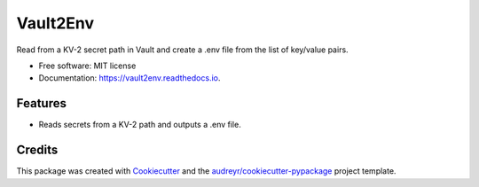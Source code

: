 =========
Vault2Env
=========


.. image:: https://img.shields.io/pypi/v/vault2env.svg
        :target: https://pypi.python.org/pypi/vault2env

.. image:: https://img.shields.io/travis/stgraham2000@gmail.com/vault2env.svg
        :target: https://travis-ci.org/stgraham2000@gmail.com/vault2env

.. image:: https://readthedocs.org/projects/vault2env/badge/?version=latest
        :target: https://vault2env.readthedocs.io/en/latest/?badge=latest
        :alt: Documentation Status




Read from a KV-2 secret path in Vault and create a .env file from the list of key/value pairs.


* Free software: MIT license
* Documentation: https://vault2env.readthedocs.io.


Features
--------

* Reads secrets from a KV-2 path and outputs a .env file.

Credits
-------

This package was created with Cookiecutter_ and the `audreyr/cookiecutter-pypackage`_ project template.

.. _Cookiecutter: https://github.com/audreyr/cookiecutter
.. _`audreyr/cookiecutter-pypackage`: https://github.com/audreyr/cookiecutter-pypackage
